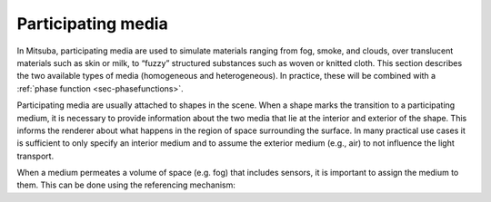 .. _sec-media:

Participating media
====================

In Mitsuba, participating media are used to simulate materials ranging from fog,
smoke, and clouds, over translucent materials such as skin or milk, to “fuzzy”
structured substances such as woven or knitted cloth. This section describes the
two available types of media (homogeneous and heterogeneous). In practice,
these will be combined with a :ref:`phase function <sec-phasefunctions>`.

Participating media are usually attached to shapes in the scene.
When a shape marks the transition to a participating medium, it is necessary to provide
information about the two media that lie at the interior and exterior of the shape.
This informs the renderer about what happens in the region of space surrounding the surface.
In many practical use cases it is sufficient to only specify an interior medium and to
assume the exterior medium (e.g., air) to not influence the light transport.

.. tabs::
    .. code-tab:: xml

        <scene version="3.0.0">
            <shape type=".. shape type ..">
                .. shape parameters ..

                <medium name="interior" type="... medium type ...">
                    ... medium parameters ...
                </medium>
                <medium name="exterior" type="... medium type ...">
                    ... medium parameters ...
                </medium>
                <!-- Alternatively: reference named media that
                    have been declared previously
                    <ref name="interior" id="myMedium1"/>
                    <ref name="exterior" id="myMedium2"/>
                -->
            </shape>
        </scene>

    .. code-tab:: python

        'type': 'scene',
        'shape_id': {
            'type': '<shape_type>',
            # .. shape parameters ..

            'interior': {
                'type': '<medium_type>',
                # .. medium parameters ..
            },
            'exterior': {
                'type': '<medium_type>',
                # .. medium parameters ..
            }
        }


When a medium permeates a volume of space (e.g. fog) that includes sensors,
it is important to assign the medium to them. This can be done using
the referencing mechanism:

.. tabs::
    .. code-tab:: xml

        <scene version="3.0.0">
            <!-- .. scene contents .. -->

            <medium type="homogeneous" id="fog">
                <!-- .. homogeneous medium parameters .. -->
            </medium>
            <sensor type="perspective">
                <!-- .. perspective camera parameters .. -->
                <!-- Reference the fog medium from within the sensor declaration
                    to make it aware that it is embedded inside this medium -->
                <ref id="fog"/>
            </sensor>
        </scene>

    .. code-tab:: python

        'type': 'scene',

        # .. scene contents ..

        'fog': {
            'type': 'homogeneous',
            # .. homogeneous medium parameters ..
        },

        'sensor_id': {
            'type': 'perspective',
            # .. perspective camera parameters ..

            # Reference the fog medium
            'medium' : {
                'type' : 'ref',
                'id' : 'fog'
            }
        }


